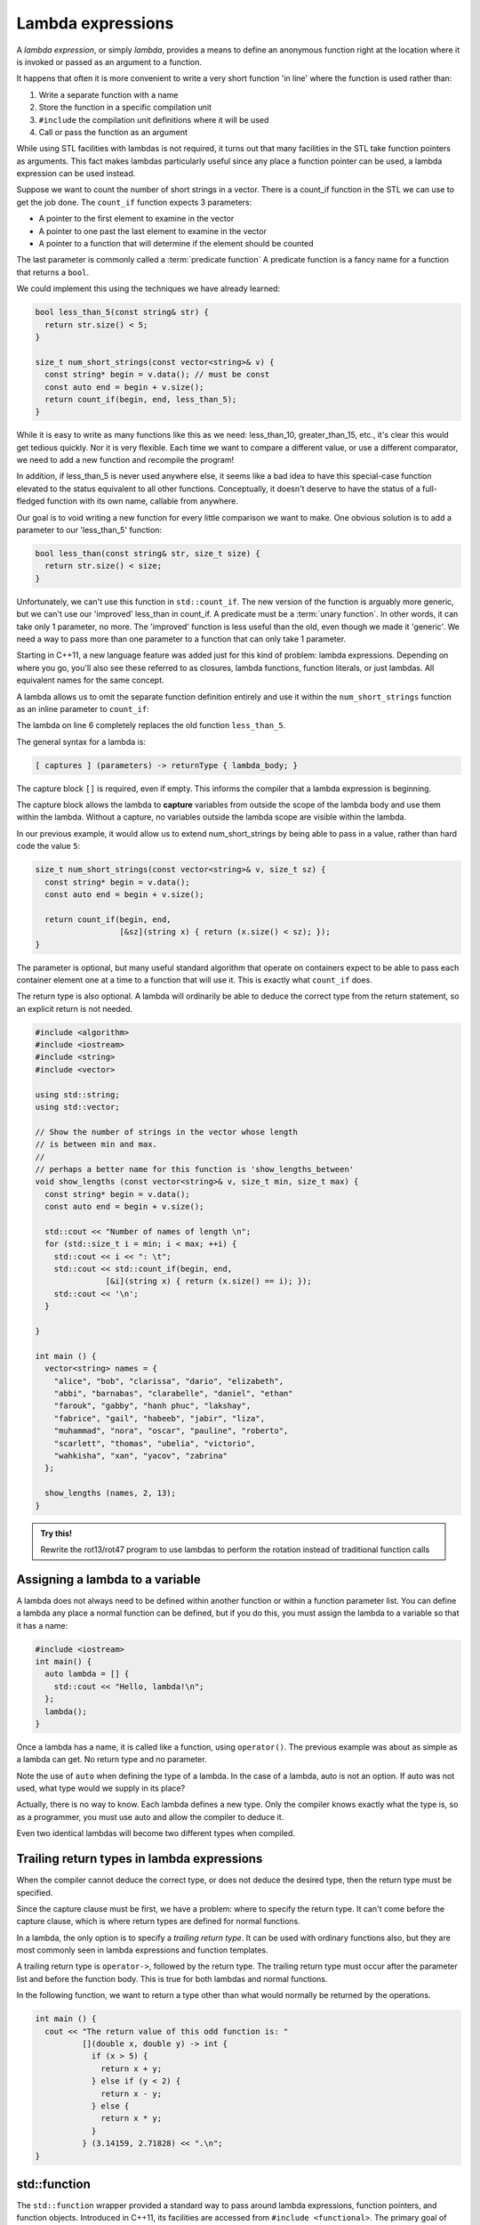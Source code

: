 ..  Copyright (C)  Dave Parillo.  Permission is granted to copy, distribute
    and/or modify this document under the terms of the GNU Free Documentation
    License, Version 1.3 or any later version published by the Free Software
    Foundation; with Invariant Sections being Forward, and Preface,
    no Front-Cover Texts, and no Back-Cover Texts.  A copy of
    the license is included in the section entitled "GNU Free Documentation
    License".

.. index::
   single: lambda
   single: lambda expressions
   single: lambda functions

Lambda expressions
==================

A *lambda expression*, or simply *lambda*, 
provides a means to define an anonymous function right at the location
where it is invoked or passed as an argument to a function.

It happens that often it is more convenient to write a very short function
'in line' where the function is used rather than:

#. Write a separate function with a name
#. Store the function in a specific compilation unit
#. ``#include`` the compilation unit definitions where it will be used
#. Call or pass the function as an argument

While using STL facilities with lambdas is not required,
it turns out that many facilities in the STL take function pointers as arguments.
This fact makes lambdas particularly useful since
any place a function pointer can be used, a lambda expression can be used instead.

Suppose we want to count the number of short strings in a vector.
There is a count_if function in the STL we can use to get the job done.
The ``count_if`` function expects 3 parameters:

- A pointer to the first element to examine in the vector
- A pointer to one past the last element to examine in the vector
- A pointer to a function that will determine if the element should be counted

The last parameter is commonly called a :term:`predicate function`
A predicate function is a fancy name for a function that returns a ``bool``.

We could implement this using the techniques we have already learned:

.. code-block:: cpp

   bool less_than_5(const string& str) {
     return str.size() < 5;
   }

   size_t num_short_strings(const vector<string>& v) {
     const string* begin = v.data(); // must be const
     const auto end = begin + v.size();
     return count_if(begin, end, less_than_5);
   }

While it is easy to write as many functions like this as we need:
less_than_10, greater_than_15, etc.,
it's clear this would get tedious quickly.
Nor it is very flexible.
Each time we want to compare a different value, or use a different comparator,
we need to add a new function and recompile the program!

In addition,
if less_than_5 is never used anywhere else, it seems like a bad idea to have
this special-case function elevated to the status equivalent to all other functions. 
Conceptually, it doesn't deserve
to have the status of a full-fledged function with its own name, 
callable from anywhere. 

Our goal is to void writing a new function for every little comparison we want to make.
One obvious solution is to add a parameter to our 'less_than_5' function:

.. code-block:: cpp

   bool less_than(const string& str, size_t size) {
     return str.size() < size;
   }

Unfortunately, we can't use this function in ``std::count_if``.
The new version of the function is arguably more generic,
but we can't use our 'improved' less_than in count_if.
A predicate must be a :term:`unary function`.
In other words, it can take only 1 parameter, no more.
The 'improved' function is less useful than the old,
even though we made it 'generic'.
We need a way to pass more than one parameter
to a function that can only take 1 parameter.

Starting in C++11, a new language feature was added just for this kind of problem:
lambda expressions.
Depending on where you go, you'll also see these referred to as
closures, lambda functions, function literals, or just lambdas.
All equivalent names for the same concept.

A lambda allows us to omit the separate function definition entirely and use it
within the ``num_short_strings`` function as an inline parameter to ``count_if``:

.. code-block:: cpp
   :emphasize-lines: 6
   :linenos:

   size_t num_short_strings(const vector<string>& v) {
     const string* begin = v.data();
     const auto end = begin + v.size();

     return count_if(begin, end, 
                     [](string x) { return (x.size() < 5); });
   }

The lambda on line 6 completely replaces the old function ``less_than_5``.

The general syntax for a lambda is:

.. code-block:: text

  [ captures ] (parameters) -> returnType { lambda_body; }

The capture block ``[]`` is required, even if empty.
This informs the compiler that a lambda expression is beginning.

The capture block allows the lambda to **capture** variables from outside the scope
of the lambda body and use them within the lambda.
Without a capture, no variables outside the lambda scope are visible
within the lambda.

In our previous example, it would allow us to extend num_short_strings by 
being able to pass in a value, rather than hard code the value ``5``:

.. code-block:: cpp

   size_t num_short_strings(const vector<string>& v, size_t sz) {
     const string* begin = v.data();
     const auto end = begin + v.size();

     return count_if(begin, end, 
                     [&sz](string x) { return (x.size() < sz); });
   }

The parameter is optional, but many useful standard algorithm that operate
on containers expect to be able to pass each container element one at a time
to a function that will use it.
This is exactly what ``count_if`` does.

The return type is also optional.
A lambda will ordinarily be able to deduce the correct type from the return
statement, so an explicit return is not needed.

.. code-block:: cpp

   #include <algorithm>
   #include <iostream>
   #include <string>
   #include <vector>

   using std::string;
   using std::vector;

   // Show the number of strings in the vector whose length 
   // is between min and max.
   //
   // perhaps a better name for this function is 'show_lengths_between'
   void show_lengths (const vector<string>& v, size_t min, size_t max) {
     const string* begin = v.data();
     const auto end = begin + v.size();

     std::cout << "Number of names of length \n";
     for (std::size_t i = min; i < max; ++i) {
       std::cout << i << ": \t";
       std::cout << std::count_if(begin, end,
                  [&i](string x) { return (x.size() == i); });
       std::cout << '\n';
     }

   }

   int main () {
     vector<string> names = {
       "alice", "bob", "clarissa", "dario", "elizabeth",
       "abbi", "barnabas", "clarabelle", "daniel", "ethan"
       "farouk", "gabby", "hanh phuc", "lakshay",
       "fabrice", "gail", "habeeb", "jabir", "liza",
       "muhammad", "nora", "oscar", "pauline", "roberto",
       "scarlett", "thomas", "ubelia", "victorio",
       "wahkisha", "xan", "yacov", "zabrina"
     };

     show_lengths (names, 2, 13);
   }

.. admonition:: Try this!
    
    Rewrite the rot13/rot47 program to use lambdas to perform the rotation instead of traditional function calls


Assigning a lambda to a variable
--------------------------------
A lambda does not always need to be defined within another function or
within a function parameter list.
You can define a lambda any place a normal function can be defined,
but if you do this, you must assign the lambda to a variable so that it has a name:

.. code-block:: cpp

    #include <iostream>
    int main() {
      auto lambda = [] { 
        std::cout << "Hello, lambda!\n"; 
      };
      lambda();
    }

Once a lambda has a name, it is called like a function,
using ``operator()``.
The previous example was about as simple as a lambda can get.
No return type and no parameter.

Note the use of ``auto`` when defining the type of a lambda.
In the case of a lambda, auto is not an option.
If auto was not used, what type would we supply in its place?

.. code-block:: cpp
   :emphasize-lines: 7-8, 11
   :linenos:

   int main () {
     vector<int> numbers { 1, 2, 3, 4, 5, 10, 15, 20, 25,
                          35, 45, 50 };
     const int* begin = numbers.data();
     const auto end = begin + numbers.size();

     auto gt_5 = count_if(begin, end, 
                   [](int x) { return (x > 5); });

     cout << "The # of elements > 5 is: "
          << gt_5 << ".\n";
   }

Actually, there is no way to know.
Each lambda defines a new type.
Only the compiler knows exactly what the type is, so as a programmer, 
you must use auto and allow the compiler to deduce it.

Even two identical lambdas will become two different types when compiled.

.. index::
   pair: lambda; trailing return type

Trailing return types in lambda expressions
-------------------------------------------
When the compiler cannot deduce the correct type, 
or does not deduce the desired type,
then the return type must be specified.

Since the capture clause must be first,
we have a problem: where to specify the return type.
It can't come before the capture clause,
which is where return types are defined for normal functions.

In a lambda, the only option is to specify a *trailing return type*.
It can be used with ordinary functions also, but
they are most commonly seen in lambda expressions and function templates.

A trailing return type is ``operator->``, followed by the return type.
The trailing return type must occur after the parameter list 
and before the function body.
This is true for both lambdas and normal functions.

In the following function, we want to return a type
other than what would normally be returned by the operations.

.. code-block:: cpp

   int main () {
     cout << "The return value of this odd function is: "
             [](double x, double y) -> int { 
               if (x > 5) {
                 return x + y; 
               } else if (y < 2) {
                 return x - y; 
               } else {
                 return x * y;
               }
             } (3.14159, 2.71828) << ".\n";
   }
   




.. index:: std::function

std::function
-------------
The ``std::function`` wrapper provided a standard way to pass around lambda expressions,
function pointers, and function objects.
Introduced in C++11, its facilities are accessed from ``#include <functional>``.
The primary goal of std::function is clarity:
to simplify and standardize the way function pointers are moved within a program.

Starting with a simple function:

.. code-block:: cpp

   void print_num(int i) {
     std::cout << i << '\n';
   }

Before ``std::function``, we would declare a function pointer like this:

.. code-block:: cpp

   void (*print_func)(int val);

This defines a pointer to a function that returns ``void`` and take one ``int`` parameter.
The syntax is messy:

- The pointer operator requires surrounding parentheses to resolve order of operations problems
- The return type is 'far away' from the parameters
- The syntax is generally inconsistent with modern C++.

Compare the previous declaration with:

.. code-block:: cpp

   std::function<void (int)>  print_func;

This syntax is more consistent with other declarations:

- The variable type is listed first: it's a function pointer
- The function parameters and return type are all together as template parameters
  and the parameters look like a traditional function declaration.
- The name of the variable follows the type

We can store any function like entity using the same consistent syntax:

.. code-block:: cpp

   #include <functional>
   #include <iostream>

   void print_num(int i) {
     std::cout << i << '\n';
   }

   int main() {
     // store a free function
     std::function<void(int)> print_func = print_num;
     print_func(-9);

     // store a lambda
     std::function<void()> print_42 = []() { print_num(42); };
     print_42();

     return 0;
   }



-----

.. admonition:: More to Explore

   - From: cppreference.com: 

     - C++ `lambda expressions <http://en.cppreference.com/w/cpp/language/lambda>`_ and 
       `std::function <http://en.cppreference.com/w/cpp/utility/functional/function>`_. 

     - `std::count and std::count_if <http://en.cppreference.com/w/cpp/algorithm/count>`_.

   - `Descriptions of lambda expressions` <https://msdn.microsoft.com/en-us/library/dd293608.aspx>`_ from Microsoft's MSDN


